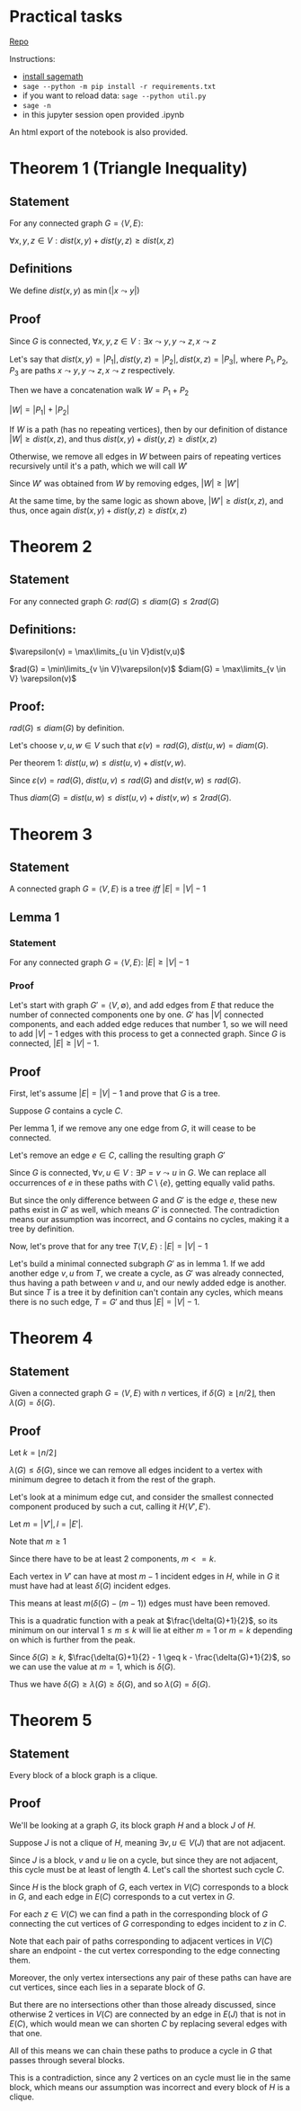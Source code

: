 #+STARTUP: latexpreview
#+options: num:nil
#+options: toc:nil
#+LATEX_HEADER: \usepackage{parskip}

* Practical tasks

[[https://github.com/MegaBluejay/dmhomespring][_Repo_]]

Instructions:

 - [[https://doc.sagemath.org/html/en/installation/][_install sagemath_]]
 - ~sage --python -m pip install -r requirements.txt~
 - if you want to reload data: ~sage --python util.py~
 - ~sage -n~
 - in this jupyter session open provided .ipynb

An html export of the notebook is also provided.

* Theorem 1 (Triangle Inequality)

** Statement

For any connected graph $G = \langle V, E \rangle$:

$\forall x,y,z \in V : dist(x,y) + dist(y,z) \geq dist(x,z)$

** Definitions

We define $dist(x,y)$ as $\min(|x \leadsto y|)$

** Proof

Since $G$ is connected, $\forall x,y,z \in V : \exists x \leadsto y, y \leadsto z, x \leadsto z$

Let's say that $dist(x,y) = |P_1|, dist(y,z) = |P_2|, dist(x,z) = |P_3|$, where $P_1, P_2, P_3$ are paths
$x \leadsto y, y \leadsto z, x \leadsto z$ respectively.

Then we have a concatenation walk $W = P_1 + P_2$

$|W| = |P_1| + |P_2|$

If $W$ is a path (has no repeating vertices), then by our definition of distance
$|W| \geq dist(x,z)$, and thus $dist(x,y) + dist(y,z) \geq dist(x,z)$

Otherwise, we remove all edges in $W$ between pairs of repeating vertices recursively until it's a path,
which we will call $W'$

Since $W'$ was obtained from $W$ by removing edges, $|W| \geq |W'|$

At the same time, by the same logic as shown above, $|W'| \geq dist(x,z)$,
and thus, once again $dist(x,y) + dist(y,z) \geq dist(x,z)$


* Theorem 2

** Statement

For any connected graph $G$: $rad(G) \leq diam(G) \leq 2rad(G)$

** Definitions:

$\varepsilon(v) = \max\limits_{u \in V}dist(v,u)$

$rad(G) = \min\limits_{v \in V}\varepsilon(v)$
$diam(G) = \max\limits_{v \in V} \varepsilon(v)$

** Proof:

$rad(G) \leq diam(G)$ by definition.

Let's choose $v,u,w \in V$ such that $\varepsilon(v) = rad(G)$, $dist(u,w) = diam(G)$.

Per theorem 1: $dist(u,w) \leq dist(u,v) + dist(v,w)$.

Since $\varepsilon(v) = rad(G)$, $dist(u,v) \leq rad(G)$ and $dist(v,w) \leq rad(G)$.

Thus $diam(G) = dist(u,w) \leq dist(u,v) + dist(v,w) \leq 2rad(G)$.


* Theorem 3

** Statement

A connected graph $G = \langle V,E \rangle$ is a tree /iff/ $|E| = |V| - 1$

** Lemma 1

*** Statement

For any connected graph $G = \langle V,E \rangle$: $|E| \geq |V|-1$

*** Proof

Let's start with graph $G' = \langle V, \emptyset \rangle$, and add edges from $E$ that reduce the number
of connected components one by one. $G'$ has $|V|$ connected components, and each added edge reduces that
number 1, so we will need to add $|V| -1$ edges with this process to get a connected graph. Since $G$ is connected,  $|E| \geq |V|-1$.

** Proof

First, let's assume $|E| = |V| - 1$ and prove that $G$ is a tree.

Suppose $G$ contains a cycle $C$.

Per lemma 1, if we remove any one edge from $G$, it will cease to be connected.

Let's remove an edge $e \in C$, calling the resulting graph $G'$

Since $G$ is connected, $\forall v,u \in V: \exists P = v \leadsto u$ in $G$.
We can replace all occurrences of $e$ in these paths with $C \setminus \{e\}$, getting equally valid paths.

But since the only difference between $G$ and $G'$ is the edge $e$, these new paths exist in $G'$ as well,
which means $G'$ is connected. The contradiction means our assumption was incorrect, and $G$
contains no cycles, making it a tree by definition.

Now, let's prove that for any tree $T \langle V,E \rangle$ : $|E| = |V| - 1$

Let's build a minimal connected subgraph $G'$ as in lemma 1.
If we add another edge ${{v,u}}$ from $T$, we create a cycle, as $G'$ was already connected, thus having a
path between $v$ and $u$, and our newly added edge is another. But since $T$ is a tree it by definition
can't contain any cycles, which means there is no such edge, $T = G'$ and thus $|E| = |V| - 1$.

* Theorem 4

** Statement

Given a connected graph $G = \langle V, E \rangle$ with $n$ vertices, if $\delta(G) \geq \lfloor n/2 \rfloor$, then $\lambda(G) = \delta(G)$.

** Proof

Let $k = \lfloor n/2 \rfloor$

$\lambda(G) \leq \delta(G)$, since we can remove all edges incident to a vertex with minimum degree to detach it
from the rest of the graph.

Let's look at a minimum edge cut, and consider the smallest connected component produced by such a cut,
calling it $H \langle V', E' \rangle$.

Let $m = |V'|, l = |E'|$.

Note that $m \geq 1$

Since there have to be at least 2 components, $m <= k$.

Each vertex in $V'$ can have at most $m - 1$ incident edges in $H$, while in $G$ it
must have had at least $\delta(G)$ incident edges.

This means at least $m(\delta(G) - (m-1))$ edges must have been removed.

This is a quadratic function with a peak at $\frac{\delta(G)+1}{2}$, so its minimum on our interval $1 \leq m \leq k$
will lie at either $m = 1$ or $m = k$ depending on which is further from the peak.

Since $\delta(G) \geq k$, $\frac{\delta(G)+1}{2} - 1 \geq k - \frac{\delta(G)+1}{2}$, so we can use the value at $m = 1$, which is $\delta(G)$.

Thus we have $\delta(G) \geq \lambda(G) \geq \delta(G)$, and so $\lambda(G) = \delta(G)$.

* Theorem 5

** Statement

Every block of a block graph is a clique.

** Proof

We'll be looking at a graph $G$, its block graph $H$ and a block $J$ of $H$.

Suppose $J$ is not a clique of $H$, meaning $\exists v,u \in V(J)$ that are not adjacent.

Since $J$ is a block, $v$ and $u$ lie on a cycle, but since they are not adjacent, this cycle must be
at least of length 4. Let's call the shortest such cycle $C$.

Since $H$ is the block graph of $G$, each vertex in $V(C)$ corresponds to a block in $G$, and
each edge in $E(C)$ corresponds to a cut vertex in $G$.

For each $z \in V(C)$ we can find a path in the corresponding block of $G$ connecting the cut vertices of
$G$ corresponding to edges incident to $z$ in $C$.

Note that each pair of paths corresponding to adjacent vertices in $V(C)$ share an endpoint -
the cut vertex corresponding to the edge connecting them.

Moreover, the only vertex intersections any pair of these paths can have are cut vertices, since each lies in a separate block of $G$.

But there are no intersections other than those already discussed, since otherwise 2 vertices
in $V(C)$ are connected by an edge in $E(J)$ that is not in $E(C)$, which would mean we can shorten $C$ by
replacing several edges with that one.

All of this means we can chain these paths to produce a cycle in $G$ that passes through several blocks.

This is a contradiction, since any 2 vertices on an cycle must lie in the same block, which means our assumption
was incorrect and every block of $H$ is a clique.
